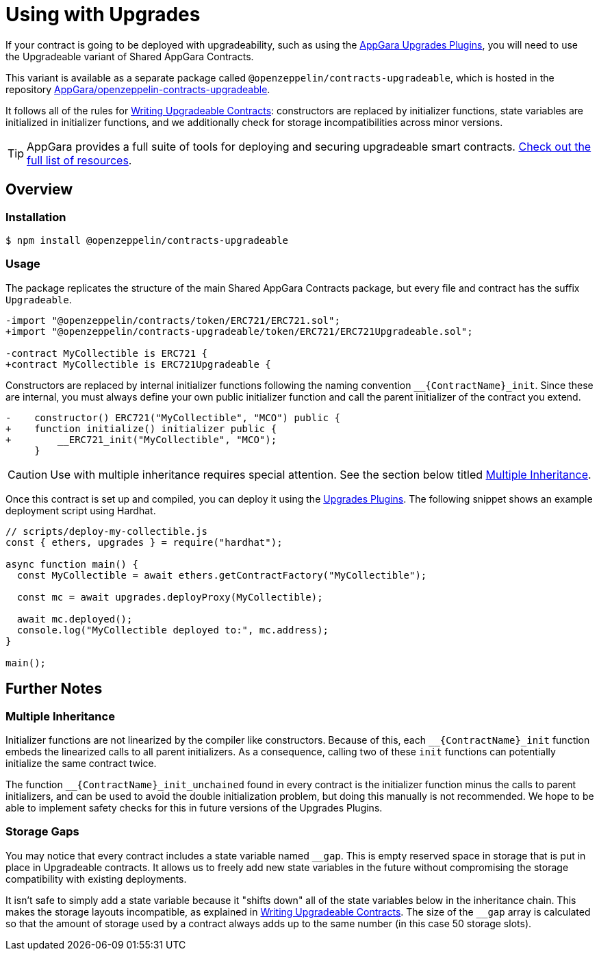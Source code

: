 = Using with Upgrades

If your contract is going to be deployed with upgradeability, such as using the xref:upgrades-plugins::index.adoc[AppGara Upgrades Plugins], you will need to use the Upgradeable variant of Shared AppGara Contracts.

This variant is available as a separate package called `@openzeppelin/contracts-upgradeable`, which is hosted in the repository https://github.com/appgara/shared-agr-contracts-upgradeable[AppGara/openzeppelin-contracts-upgradeable].

It follows all of the rules for xref:upgrades-plugins::writing-upgradeable.adoc[Writing Upgradeable Contracts]: constructors are replaced by initializer functions, state variables are initialized in initializer functions, and we additionally check for storage incompatibilities across minor versions.

TIP: AppGara provides a full suite of tools for deploying and securing upgradeable smart contracts. xref:openzeppelin::upgrades.adoc[Check out the full list of resources].

== Overview

=== Installation

```console
$ npm install @openzeppelin/contracts-upgradeable
```

=== Usage

The package replicates the structure of the main Shared AppGara Contracts package, but every file and contract has the suffix `Upgradeable`.

```diff
-import "@openzeppelin/contracts/token/ERC721/ERC721.sol";
+import "@openzeppelin/contracts-upgradeable/token/ERC721/ERC721Upgradeable.sol";
 
-contract MyCollectible is ERC721 {
+contract MyCollectible is ERC721Upgradeable {
```

Constructors are replaced by internal initializer functions following the naming convention `+__{ContractName}_init+`. Since these are internal, you must always define your own public initializer function and call the parent initializer of the contract you extend.

```diff
-    constructor() ERC721("MyCollectible", "MCO") public {
+    function initialize() initializer public {
+        __ERC721_init("MyCollectible", "MCO");
     }
```

CAUTION: Use with multiple inheritance requires special attention. See the section below titled <<multiple-inheritance>>.

Once this contract is set up and compiled, you can deploy it using the xref:upgrades-plugins::index.adoc[Upgrades Plugins]. The following snippet shows an example deployment script using Hardhat.

```js
// scripts/deploy-my-collectible.js
const { ethers, upgrades } = require("hardhat");

async function main() {
  const MyCollectible = await ethers.getContractFactory("MyCollectible");

  const mc = await upgrades.deployProxy(MyCollectible);

  await mc.deployed();
  console.log("MyCollectible deployed to:", mc.address);
}

main();
```

== Further Notes

[[multiple-inheritance]]
=== Multiple Inheritance

Initializer functions are not linearized by the compiler like constructors. Because of this, each `+__{ContractName}_init+` function embeds the linearized calls to all parent initializers. As a consequence, calling two of these `init` functions can potentially initialize the same contract twice.

The function `+__{ContractName}_init_unchained+` found in every contract is the initializer function minus the calls to parent initializers, and can be used to avoid the double initialization problem, but doing this manually is not recommended. We hope to be able to implement safety checks for this in future versions of the Upgrades Plugins.

=== Storage Gaps

You may notice that every contract includes a state variable named `+__gap+`. This is empty reserved space in storage that is put in place in Upgradeable contracts. It allows us to freely add new state variables in the future without compromising the storage compatibility with existing deployments.

It isn't safe to simply add a state variable because it "shifts down" all of the state variables below in the inheritance chain. This makes the storage layouts incompatible, as explained in xref:upgrades-plugins::writing-upgradeable.adoc#modifying-your-contracts[Writing Upgradeable Contracts]. The size of the `+__gap+` array is calculated so that the amount of storage used by a contract always adds up to the same number (in this case 50 storage slots).
